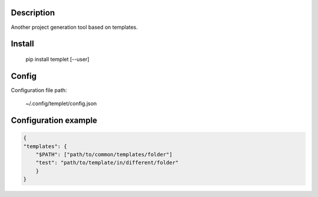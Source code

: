 Description
===========
Another project generation tool based on templates.

Install
=======
    pip install templet [--user]

Config
======

Configuration file path:

    ~/.config/templet/config.json

Configuration example
=====================

.. code-block:: javascript

    {
    "templates": {
        "$PATH": ["path/to/common/templates/folder"]
        "test": "path/to/template/in/different/folder"
        }
    }
